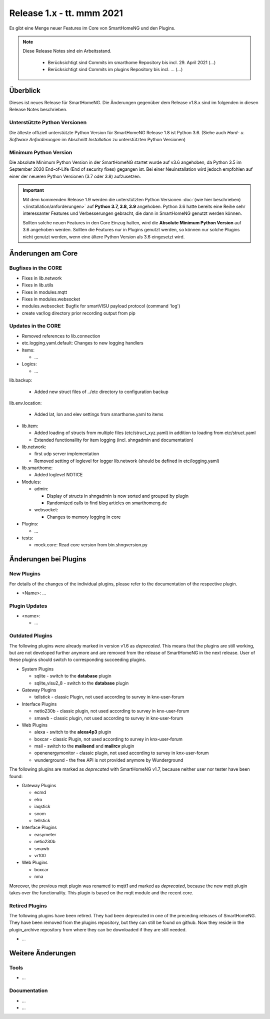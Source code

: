 ==========================
Release 1.x - tt. mmm 2021
==========================

Es gibt eine Menge neuer Features im Core von SmartHomeNG und den Plugins.

.. note::

    Diese Release Notes sind ein Arbeitsstand.

     - Berücksichtigt sind Commits im smarthome Repository bis incl. 29. April 2021
       (...)
     - Berücksichtigt sind Commits im plugins Repository bis incl. ...
       (...)


Überblick
=========

Dieses ist neues Release für SmartHomeNG. Die Änderungen gegenüber dem Release v1.8.x sind im
folgenden in diesen Release Notes beschrieben.


Unterstützte Python Versionen
-----------------------------

Die älteste offiziell unterstützte Python Version für SmartHomeNG Release 1.8 ist Python 3.6.
(Siehe auch *Hard- u. Software Anforderungen* im Abschnitt *Installation* zu unterstützten Python Versionen)

..
    Das bedeutet nicht unbedingt, dass SmartHomeNG ab Release 1.8 nicht mehr unter älteren Python Versionen läuft,
    sondern das SmartHomeNG nicht mehr mit älteren Python Versionen getestet wird und das gemeldete Fehler mit älteren
    Python Versionen nicht mehr zu Buxfixen führen.

    Es werden jedoch zunehmend Features eingesetzt, die erst ab Python 3.6 zur Verfügung stehen.
    So ist Python 3.6 die minimale Vorraussetzung zur Nutzung des neuen Websocket Moduls.


Minimum Python Version
----------------------

Die absolute Minimum Python Version in der SmartHomeNG startet wurde auf v3.6 angehoben, da Python 3.5 im
September 2020 End-of-Life (End of security fixes) gegangen ist. Bei einer Neuinstallation wird jedoch empfohlen
auf einer der neueren Python Versionen (3.7 oder 3.8) aufzusetzen.

.. important::

   Mit dem kommenden Release 1.9 werden die unterstützten Python Versionen
   :doc:`(wie hier beschrieben) </installation/anforderungen>` auf **Python 3.7, 3.8, 3.9** angehoben. Python 3.6
   hatte bereits eine Reihe sehr interessanter Features und Verbesserungen gebracht, die dann in SmartHomeNG genutzt
   werden können.

   Sollten solche neuen Features in den Core Einzug halten, wird die **Absolute Minimum Python Version** auf 3.6
   angehoben werden. Sollten die Features nur in Plugins genutzt werden, so können nur solche Plugins nicht genutzt
   werden, wenn eine ältere Python Version als 3.6 eingesetzt wird.


Änderungen am Core
==================

Bugfixes in the CORE
--------------------

* Fixes in lib.network
* Fixes in lib.utils

* Fixes in modules.mqtt
* Fixes in modules.websocket

* modules.websocket: Bugfix for smartVISU payload protocol (command 'log')
* create var/log directory prior recording output from pip


Updates in the CORE
-------------------

* Removed references to lib.connection
* etc.logging.yaml.default: Changes to new logging handlers

* Items:

  * ...

* Logics:

  * ...

lib.backup:

  * Added new struct files of ../etc directory to configuration backup

lib.env.location:

  * Added lat, lon and elev settings from smarthome.yaml to items

* lib.item:

  * Added loading of structs from multiple files (etc/struct_xyz.yaml) in addition to loading from etc/struct.yaml
  * Extended functionallity for item logging (incl. shngadmin and documentation)

* lib.network:

  * first udp server implementation
  * Removed setting of loglevel for logger lib.network (should be defined in etc/logging.yaml)

* lib.smarthome:

  * Added loglevel NOTICE

* Modules:

  * admin:

    * Display of structs in shngadmin is now sorted and grouped by plugin
    * Randomized calls to find blog articles on smarthomeng.de

  * websocket:

    * Changes to memory logging in core

* Plugins:

  * ...

* tests:

  * mock.core: Read core version from bin.shngversion.py


Änderungen bei Plugins
======================

New Plugins
-----------

For details of the changes of the individual plugins, please refer to the documentation of the respective plugin.

* <Name>: ...



Plugin Updates
--------------

* <name>:

  * ...


Outdated Plugins
----------------

The following plugins were already marked in version v1.6 as *deprecated*. This means that the plugins
are still working, but are not developed further anymore and are removed from the release of SmartHomeNG
in the next release. User of these plugins should switch to corresponding succeeding plugins.

* System Plugins

  * sqlite - switch to the **database** plugin
  * sqlite_visu2_8 - switch to the **database** plugin

* Gateway Plugins

  * tellstick - classic Plugin, not used according to survey in knx-user-forum

* Interface Plugins

  * netio230b - classic plugin, not used according to survey in knx-user-forum
  * smawb - classic plugin, not used according to survey in knx-user-forum

* Web Plugins

  * alexa - switch to the **alexa4p3** plugin
  * boxcar - classic Plugin, not used according to survey in knx-user-forum
  * mail - switch to the **mailsend** and **mailrcv** plugin
  * openenergymonitor - classic plugin, not used according to survey in knx-user-forum
  * wunderground - the free API is not provided anymore by Wunderground


The following plugins are marked as *deprecated* with SmartHomeNG v1.7, because neither user nor tester have been found:

* Gateway Plugins

  * ecmd
  * elro
  * iaqstick
  * snom
  * tellstick

* Interface Plugins

  * easymeter
  * netio230b
  * smawb
  * vr100

* Web Plugins

  * boxcar
  * nma

Moreover, the previous mqtt plugin was renamed to mqtt1 and marked as *deprecated*, because the new mqtt
plugin takes over the functionality. This plugin is based on the mqtt module and the recent core.


Retired Plugins
---------------

The following plugins have been retired. They had been deprecated in one of the preceding releases of SmartHomeNG.
They have been removed from the plugins repository, but they can still be found on github. Now they reside in
the plugin_archive repository from where they can be downloaded if they are still needed.

* ...


Weitere Änderungen
==================

Tools
-----

* ...


Documentation
-------------

* ...
* ...


